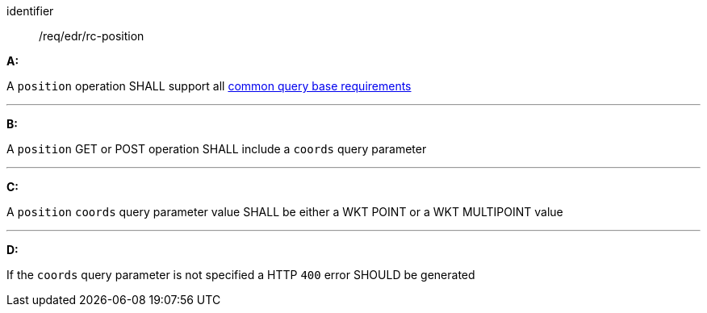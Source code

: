 [[req_edr_rc-position]]

[requirement]
====
[%metadata]
identifier:: /req/edr/rc-position

*A:*

A `position` operation SHALL support all <<req_edr_rc-common-query-base,common query base requirements>>

---
*B:*

A `position` GET or POST operation SHALL include a `coords` query parameter

---
*C:*

A `position` `coords` query parameter value SHALL be either a WKT POINT or a WKT MULTIPOINT value

---
*D:*

If the `coords` query parameter is not specified a HTTP `400` error SHOULD be generated

====

